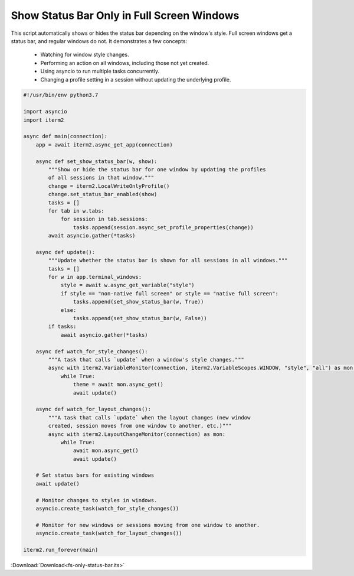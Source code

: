 .. _fsonlystatusbar_example:

Show Status Bar Only in Full Screen Windows
============================================

This script automatically shows or hides the status bar depending on the window's style. Full screen windows get a status bar, and regular windows do not. It demonstrates a few concepts:

  * Watching for window style changes.
  * Performing an action on all windows, including those not yet created.
  * Using asyncio to run multiple tasks concurrently.
  * Changing a profile setting in a session without updating the underlying profile.

.. code-block:: python

    #!/usr/bin/env python3.7

    import asyncio
    import iterm2

    async def main(connection):
        app = await iterm2.async_get_app(connection)

        async def set_show_status_bar(w, show):
            """Show or hide the status bar for one window by updating the profiles
            of all sessions in that window."""
            change = iterm2.LocalWriteOnlyProfile()
            change.set_status_bar_enabled(show)
            tasks = []
            for tab in w.tabs:
                for session in tab.sessions:
                    tasks.append(session.async_set_profile_properties(change))
            await asyncio.gather(*tasks)

        async def update():
            """Update whether the status bar is shown for all sessions in all windows."""
            tasks = []
            for w in app.terminal_windows:
                style = await w.async_get_variable("style")
                if style == "non-native full screen" or style == "native full screen":
                    tasks.append(set_show_status_bar(w, True))
                else:
                    tasks.append(set_show_status_bar(w, False))
            if tasks:
                await asyncio.gather(*tasks)

        async def watch_for_style_changes():
            """A task that calls `update` when a window's style changes."""
            async with iterm2.VariableMonitor(connection, iterm2.VariableScopes.WINDOW, "style", "all") as mon:
                while True:
                    theme = await mon.async_get()
                    await update()

        async def watch_for_layout_changes():
            """A task that calls `update` when the layout changes (new window
            created, session moves from one window to another, etc.)"""
            async with iterm2.LayoutChangeMonitor(connection) as mon:
                while True:
                    await mon.async_get()
                    await update()

        # Set status bars for existing windows
        await update()

        # Monitor changes to styles in windows.
        asyncio.create_task(watch_for_style_changes())

        # Monitor for new windows or sessions moving from one window to another.
        asyncio.create_task(watch_for_layout_changes())

    iterm2.run_forever(main)

:Download:`Download<fs-only-status-bar.its>`
